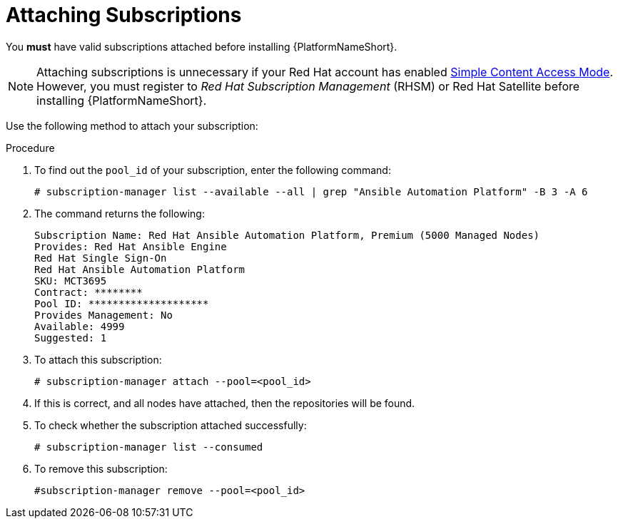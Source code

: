 [id="proc-controller-attaching-subscriptions"]

= Attaching Subscriptions

You *must* have valid subscriptions attached before installing {PlatformNameShort}.

[NOTE]
====
Attaching subscriptions is unnecessary if your Red Hat account has enabled link:https://access.redhat.com/articles/simple-content-access[Simple Content Access Mode].
However, you must register to _Red Hat Subscription Management_ (RHSM) or Red Hat Satellite before installing {PlatformNameShort}.
====

Use the following method to attach your subscription:

.Procedure
. To find out the `pool_id` of your subscription, enter the following command:
+
[literal, options="nowrap" subs="+attributes"]
----
# subscription-manager list --available --all | grep "Ansible Automation Platform" -B 3 -A 6
----

. The command returns the following:
+
[literal, options="nowrap" subs="+attributes"]
----
Subscription Name: Red Hat Ansible Automation Platform, Premium (5000 Managed Nodes)
Provides: Red Hat Ansible Engine
Red Hat Single Sign-On
Red Hat Ansible Automation Platform
SKU: MCT3695
Contract: ********
Pool ID: ********************
Provides Management: No
Available: 4999
Suggested: 1
----

. To attach this subscription:
+
[literal, options="nowrap" subs="+attributes"]
----
# subscription-manager attach --pool=<pool_id>
----

. If this is correct, and all nodes have attached, then the repositories will be found.
. To check whether the subscription attached successfully:
+
[literal, options="nowrap" subs="+attributes"]
----
# subscription-manager list --consumed
----

. To remove this subscription:
+
[literal, options="nowrap" subs="+attributes"]
----
#subscription-manager remove --pool=<pool_id>
----
